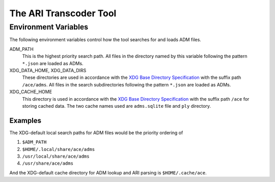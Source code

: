 
The ARI Transcoder Tool
=======================

.. argparse::
    :module: ace.tools.ace_ari
    :func: get_parser
    :prog: ace_ari

Environment Variables
---------------------

The following environment variables control how the tool searches for and loads ADM files.

ADM_PATH
    This is the highest priority search path.
    All files in the directory named by this variable following the pattern ``*.json`` are loaded as ADMs.

XDG_DATA_HOME, XDG_DATA_DIRS
    These directories are used in accordance with the `XDG Base Directory Specification <https://specifications.freedesktop.org/basedir-spec/basedir-spec-latest.html>`_ with the suffix path ``/ace/adms``.
    All files in the search subdirectories following the pattern ``*.json`` are loaded as ADMs.

XDG_CACHE_HOME
    This directory is used in accordance with the `XDG Base Directory Specification <https://specifications.freedesktop.org/basedir-spec/basedir-spec-latest.html>`_ with the suffix path ``/ace`` for storing cached data.
    The two cache names used are ``adms.sqlite`` file and ``ply`` directory.

Examples
````````

The XDG-default local search paths for ADM files would be the priority ordering of

#. ``$ADM_PATH``
#. ``$HOME/.local/share/ace/adms``
#. ``/usr/local/share/ace/adms``
#. ``/usr/share/ace/adms``

And the XDG-default cache directory for ADM lookup and ARI parsing is ``$HOME/.cache/ace``.
